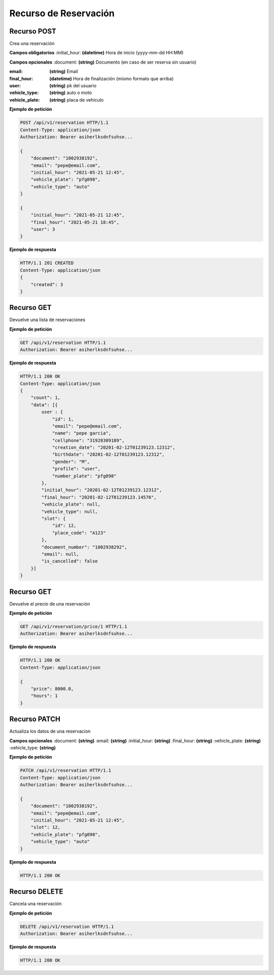 ========================
 Recurso de Reservación
========================

Recurso POST
-------------
.. http:get:: /api/v1/reservation

Crea una reservación

**Campos obligatorios**
:initial_hour: **(datetime)** Hora de inicio (yyyy-mm-dd HH:MM)

**Campos opcionales**
:document: **(string)** Documento (en caso de ser reserva sin usuario)

:email: **(string)** Email 

:final_hour: **(datetime)** Hora de finalización (mismo formato que arriba)

:user: **(string)** pk del usuario

:vehicle_type: **(string)** auto o moto

:vehicle_plate: **(string)** placa de vehiculo


**Ejemplo de petición**

.. sourcecode:: http

    POST /api/v1/reservation HTTP/1.1
    Content-Type: application/json
    Authorization: Bearer asiherlksdnfsuhse...

    {
        "document": "1002938192",
        "email": "pepe@email.com",
        "initial_hour": "2021-05-21 12:45",
        "vehicle_plate": "pfg098",
        "vehicle_type": "auto"
    }

    {
        "initial_hour": "2021-05-21 12:45",
        "final_hour": "2021-05-21 18:45",
        "user": 3
    }

**Ejemplo de respuesta**

.. sourcecode:: http

    HTTP/1.1 201 CREATED
    Content-Type: application/json
    {
        "created": 3
    }

Recurso GET
------------
.. http:get:: /api/v1/reservation

Devuelve una lista de reservaciones

**Ejemplo de petición**

.. sourcecode:: http

    GET /api/v1/reservation HTTP/1.1
    Authorization: Bearer asiherlksdnfsuhse...

**Ejemplo de respuesta**

.. sourcecode:: http

    HTTP/1.1 200 OK
    Content-Type: application/json
    {
        "count": 1,
        "data": [{
            user : {
                "id": 1,
                "email": "pepe@email.com",
                "name": "pepe garcia",
                "cellphone": "31928309189",
                "creation_date": "20201-02-12T01239123.12312",
                "birthdate": "20201-02-12T01239123.12312",
                "gender": "M",
                "profile": "user",
                "number_plate": "pfg098"
            },
            "initial_hour": "20201-02-12T01239123.12312",
            "final_hour": "20201-02-12T01239123.14576",
            "vehicle_plate": null,
            "vehicle_type": null,
            "slot": {
                "id": 12,
                "place_code": "A123"
            },
            "document_number": "1002938292",
            "email": null,
            "is_cancelled": false
        }]        
    }

Recurso GET
------------
.. http:get:: /api/v1/reservation/price/{id:int}

Devuelve el precio de una reservación

**Ejemplo de petición**

.. sourcecode:: http

    GET /api/v1/reservation/price/1 HTTP/1.1
    Authorization: Bearer asiherlksdnfsuhse...

**Ejemplo de respuesta**

.. sourcecode:: http

    HTTP/1.1 200 OK
    Content-Type: application/json

    {
        "price": 8000.0,
        "hours": 1
    }


Recurso PATCH
--------------
.. http:get:: /api/v1/reservation/{id:int}

Actualiza los datos de una reservacion

**Campos opcionales**
:document: **(string)**
:email: **(string)**
:initial_hour: **(string)**
:final_hour: **(string)**
:vehicle_plate: **(string)**
:vehicle_type: **(string)**

**Ejemplo de petición**

.. sourcecode:: http

    PATCH /api/v1/reservation HTTP/1.1
    Content-Type: application/json
    Authorization: Bearer asiherlksdnfsuhse...

    {
        "document": "1002938192",
        "email": "pepe@email.com",
        "initial_hour": "2021-05-21 12:45",
        "slot": 12,
        "vehicle_plate": "pfg098",
        "vehicle_type": "auto"
    }

**Ejemplo de respuesta**

.. sourcecode:: http

    HTTP/1.1 200 OK

Recurso DELETE
---------------
.. http:get:: /api/v1/reservation/{id:int}

Cancela una reservación

**Ejemplo de petición**

.. sourcecode:: http

    DELETE /api/v1/reservation HTTP/1.1
    Authorization: Bearer asiherlksdnfsuhse...

**Ejemplo de respuesta**

.. sourcecode:: http

    HTTP/1.1 200 OK